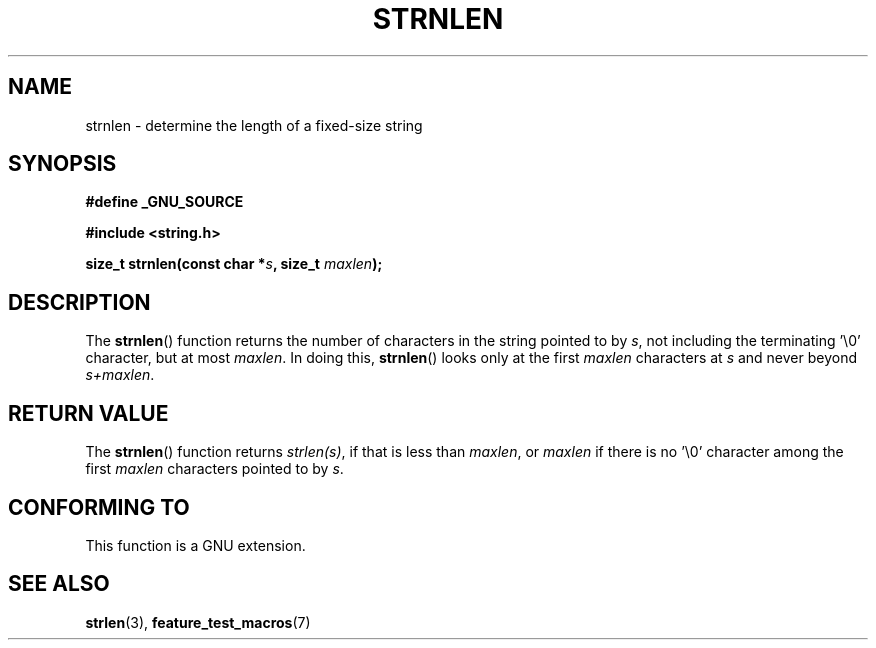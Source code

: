 .\" Copyright (c) Bruno Haible <haible@clisp.cons.org>
.\"
.\" This is free documentation; you can redistribute it and/or
.\" modify it under the terms of the GNU General Public License as
.\" published by the Free Software Foundation; either version 2 of
.\" the License, or (at your option) any later version.
.\"
.\" References consulted:
.\"   GNU glibc-2 source code and manual
.\"
.TH STRNLEN 3  1999-07-25 "GNU" "Linux Programmer's Manual"
.SH NAME
strnlen \- determine the length of a fixed-size string
.SH SYNOPSIS
.nf
.B #define _GNU_SOURCE
.sp
.B #include <string.h>
.sp
.BI "size_t strnlen(const char *" s ", size_t " maxlen );
.fi
.SH DESCRIPTION
The \fBstrnlen\fP() function returns the number of characters in the string
pointed to by \fIs\fP, not including the terminating '\\0' character, but
at most \fImaxlen\fP. In doing this, \fBstrnlen\fP() looks only at the first
\fImaxlen\fP characters at \fIs\fP and never beyond \fIs+maxlen\fP.
.SH "RETURN VALUE"
The \fBstrnlen\fP() function returns \fIstrlen(s)\fP, if that is less than
\fImaxlen\fP, or \fImaxlen\fP if there is no '\\0' character among the first
\fImaxlen\fP characters pointed to by \fIs\fP.
.SH "CONFORMING TO"
This function is a GNU extension.
.SH "SEE ALSO"
.BR strlen (3),
.BR feature_test_macros (7)
